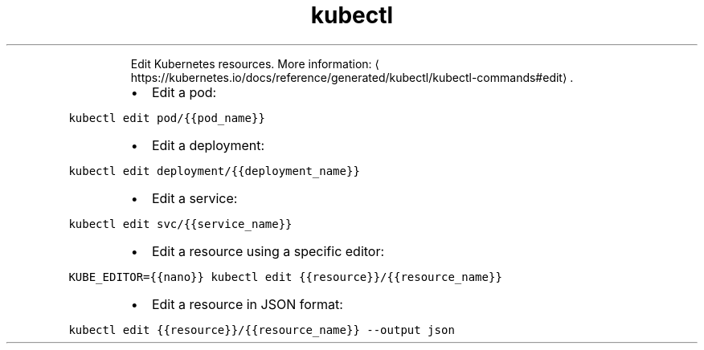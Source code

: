 .TH kubectl edit
.PP
.RS
Edit Kubernetes resources.
More information: \[la]https://kubernetes.io/docs/reference/generated/kubectl/kubectl-commands#edit\[ra]\&.
.RE
.RS
.IP \(bu 2
Edit a pod:
.RE
.PP
\fB\fCkubectl edit pod/{{pod_name}}\fR
.RS
.IP \(bu 2
Edit a deployment:
.RE
.PP
\fB\fCkubectl edit deployment/{{deployment_name}}\fR
.RS
.IP \(bu 2
Edit a service:
.RE
.PP
\fB\fCkubectl edit svc/{{service_name}}\fR
.RS
.IP \(bu 2
Edit a resource using a specific editor:
.RE
.PP
\fB\fCKUBE_EDITOR={{nano}} kubectl edit {{resource}}/{{resource_name}}\fR
.RS
.IP \(bu 2
Edit a resource in JSON format:
.RE
.PP
\fB\fCkubectl edit {{resource}}/{{resource_name}} \-\-output json\fR
